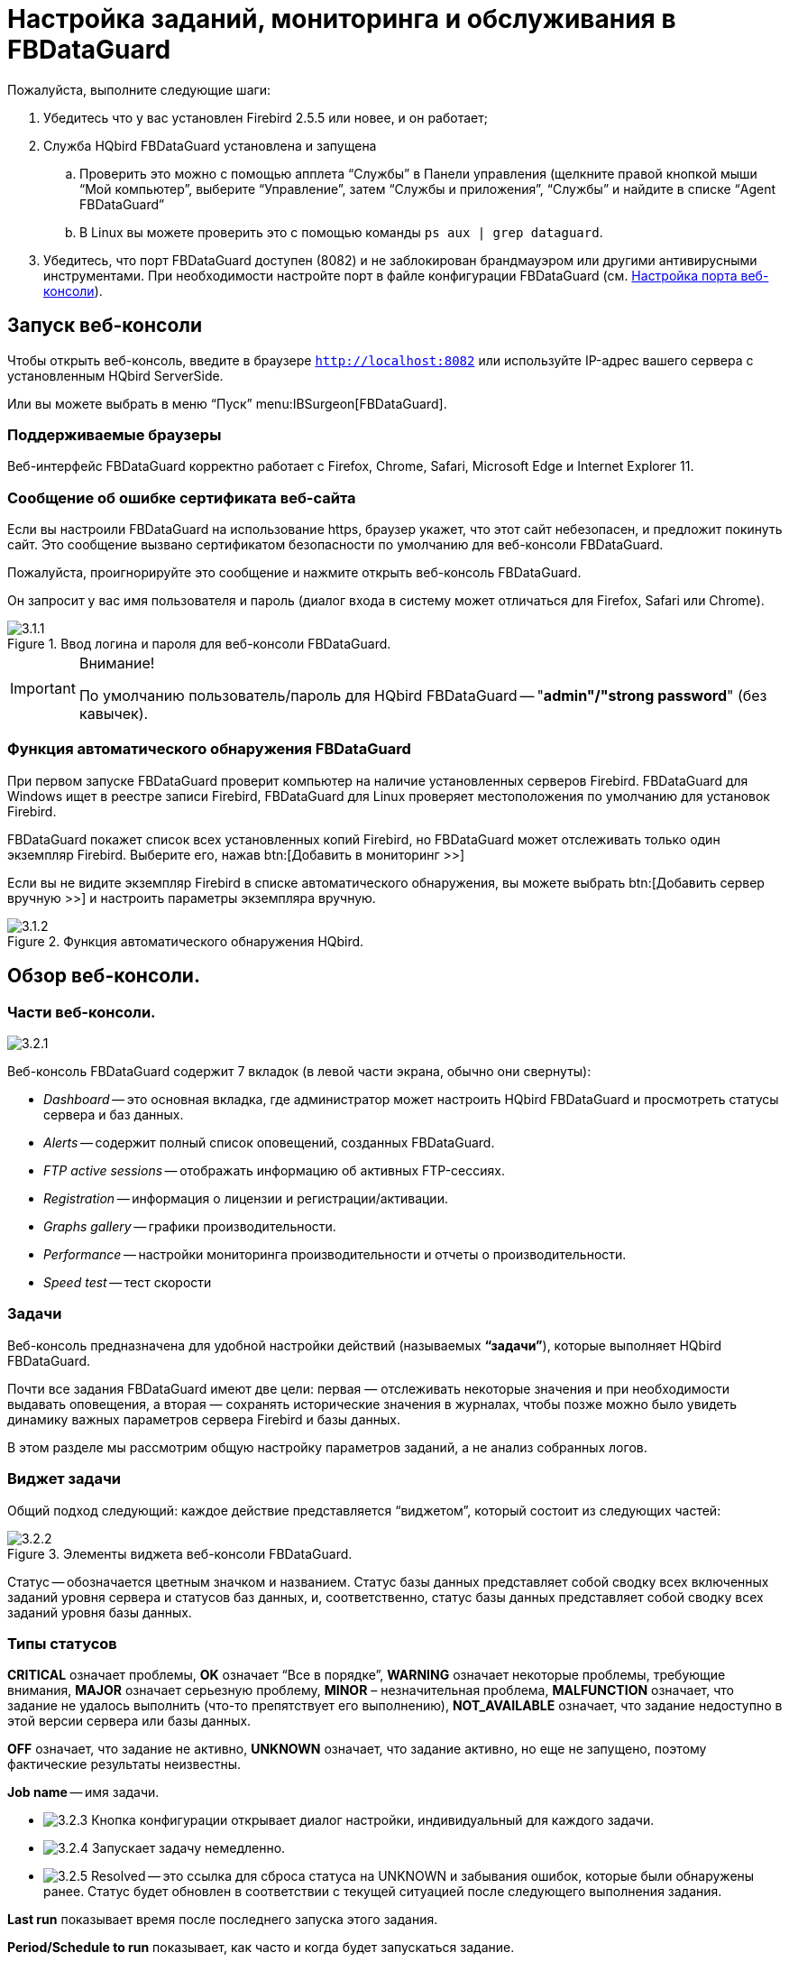 [[_hqbird_config]]
= Настройка заданий, мониторинга и обслуживания в FBDataGuard

Пожалуйста, выполните следующие шаги:

. Убедитесь что у вас установлен Firebird 2.5.5 или новее, и он работает;
. Служба HQbird FBDataGuard установлена и запущена
+
.. Проверить это можно с помощью апплета "`Службы`" в Панели управления (щелкните правой кнопкой мыши "`Мой компьютер`", выберите "`Управление`", затем "`Службы и приложения`", "`Службы`" и найдите в списке "`Agent FBDataGuard`"
.. В Linux вы можете проверить это с помощью команды `ps aux | grep dataguard`.
. Убедитесь, что порт FBDataGuard доступен (8082) и не заблокирован брандмауэром или другими антивирусными инструментами. При необходимости настройте порт в файле конфигурации FBDataGuard (см. <<_hqbird_config_fbdataguard_port>>).


== Запуск веб-консоли

Чтобы открыть веб-консоль, введите в браузере `http://localhost:8082` или используйте IP-адрес вашего сервера с установленным HQbird ServerSide.

Или вы можете выбрать в меню "`Пуск`" menu:IBSurgeon[FBDataGuard].

=== Поддерживаемые браузеры

Веб-интерфейс FBDataGuard корректно работает с Firefox, Chrome, Safari, Microsoft Edge и Internet Explorer 11.

=== Сообщение об ошибке сертификата веб-сайта

Если вы настроили FBDataGuard на использование https, браузер укажет, что этот сайт небезопасен, и предложит покинуть сайт. Это сообщение вызвано сертификатом безопасности по умолчанию для веб-консоли FBDataGuard.

Пожалуйста, проигнорируйте это сообщение и нажмите открыть веб-консоль FBDataGuard.

Он запросит у вас имя пользователя и пароль (диалог входа в систему может отличаться для Firefox, Safari или Chrome).

.Ввод логина и пароля для веб-консоли FBDataGuard.
image::3.1.1.png[]


.Внимание!
[IMPORTANT]
====
По умолчанию пользователь/пароль для HQbird FBDataGuard -- "**admin"/"strong password**" (без кавычек).
====

=== Функция автоматического обнаружения FBDataGuard

При первом запуске FBDataGuard проверит компьютер на наличие установленных серверов Firebird. FBDataGuard для Windows ищет в реестре записи Firebird, FBDataGuard для Linux проверяет местоположения по умолчанию для установок Firebird.

FBDataGuard покажет список всех установленных копий Firebird, но FBDataGuard может отслеживать только один экземпляр Firebird.
Выберите его, нажав btn:[Добавить в мониторинг >>]

Если вы не видите экземпляр Firebird в списке автоматического обнаружения, вы можете выбрать btn:[Добавить сервер вручную >>] и настроить параметры экземпляра вручную.

.Функция автоматического обнаружения HQbird.
image::3.1.2.png[]

<<<

== Обзор веб-консоли.

=== Части веб-консоли.

image::3.2.1.png[]

Веб-консоль FBDataGuard содержит 7 вкладок (в левой части экрана, обычно они свернуты):

* _Dashboard_ -- это основная вкладка, где администратор может настроить HQbird FBDataGuard и просмотреть статусы сервера и баз данных.
* _Alerts_ -- содержит полный список оповещений, созданных FBDataGuard.
* _FTP active sessions_ -- отображать информацию об активных FTP-сессиях.
* _Registration_ -- информация о лицензии и регистрации/активации.
* _Graphs gallery_ -- графики производительности.
* _Performance_ -- настройки мониторинга производительности и отчеты о производительности.
* _Speed test_ -- тест скорости

=== Задачи

Веб-консоль предназначена для удобной настройки действий (называемых **"`задачи`"**), которые выполняет HQbird FBDataGuard.

Почти все задания FBDataGuard имеют две цели: первая — отслеживать некоторые значения и при необходимости выдавать оповещения, а вторая — сохранять исторические значения в журналах, чтобы позже можно было увидеть динамику важных параметров сервера Firebird и базы данных.

В этом разделе мы рассмотрим общую настройку параметров заданий, а не анализ собранных логов.

=== Виджет задачи

Общий подход следующий: каждое действие представляется "`виджетом`", который состоит из следующих частей:

.Элементы виджета веб-консоли FBDataGuard.
image::3.2.2.png[]

Статус -- обозначается цветным значком и названием.
Статус базы данных представляет собой сводку всех включенных заданий уровня сервера и статусов баз данных, и, соответственно, статус базы данных представляет собой сводку всех заданий уровня базы данных.

=== Типы статусов

*CRITICAL* означает проблемы, *OK* означает "`Все в порядке`", *WARNING* означает некоторые проблемы, требующие внимания, *MAJOR* означает серьезную проблему, *MINOR* – незначительная проблема, *MALFUNCTION* означает, что задание не удалось выполнить (что-то препятствует его выполнению), *NOT_AVAILABLE* означает, что задание недоступно в этой версии сервера или базы данных.

*OFF* означает, что задание не активно, *UNKNOWN* означает, что задание активно, но еще не запущено, поэтому фактические результаты неизвестны.

*Job name* -- имя задачи.

* image:3.2.3.png[] Кнопка конфигурации открывает диалог настройки, индивидуальный для каждого задачи.
* image:3.2.4.png[] Запускает задачу немедленно.
* image:3.2.5.png[] Resolved -- это ссылка для сброса статуса на UNKNOWN и забывания ошибок, которые были обнаружены ранее. Статус будет обновлен в соответствии с текущей ситуацией после следующего выполнения задания.

*Last run* показывает время после последнего запуска этого задания.

*Period/Schedule to run* показывает, как часто и когда будет запускаться задание.

*More>>* -- это ссылка, которая открывает виджет и показывает более подробную информацию и предлагаемые действия администратору для разрешения ситуации.

Все задания в FBDataGuard имеют настройки по умолчанию, которые очень близки к рекомендуемым значениям для 80% установок Firebird, поэтому после первоначальной настройки сервер и база данных будут защищены на довольно хорошем уровне по сравнению с установкой по умолчанию, однако мы рекомендуем дополнительную настройку для каждой задачи. В следующих разделах мы рассмотрим каждое задание и его настройку.

<<<

== Конфигурация сервера Firebird в FBDataGuard

=== Регистрация сервера Firebird

Чтобы зарегистрировать автоматически обнаруживаемый сервер, вам нужно нажать btn:[Добавить в мониторинг >>], a затем настроить параметры автоматического обнаружения.

[NOTE]
====
Примечание. Чтобы использовать доверенную аутентификацию Windows (по умолчанию она отключена), вам необходимо быть уверенным, что библиотеки `jaybird30.dll` и `fbclient.dll` (из соответствующей версии Firebird) находятся в доступных для поиска путях Windows.
====

При установке под Windows, если выбрана опция автоматической регистрации master/replica, то сервер будет добавлен автоматически. В этом случае этот шаг можно пропустить. Если выбран вариант автоматической регистрации реплики, то база данных будет добавлена дополнительно.

Давайте рассмотрим, что вы можете увидеть в диалоге Server (как правило, вам не нужно ничего менять):

[horizontal]
Установлен в папке:: Папка установки Firebird
Папка Bin для Firebird:: Папка исполняемых файлов Firebird (для Firebird 3 и выше в Windows она совпадает с папкой установки)
Log:: расположение `firebird.log`
Configuration file:: расположение `firebird.conf`
Aliases:: расположение `aliases.conf` или для Firebird 3 и старше `databases.conf` ( *пожалуйста, измените его вручную, если необходимо* )
Хост:: имя или IP-адрес сервера, обычно `localhost`
Порт:: порт для Firebird, согласно настройке `firebird.conf`
Использовать trusted auth:: use trusted authentication, by default it is off
Логин:: имя пользователя (администратора), обычно это SYSDBA
Пароль:: пароль пользователя (пароль SYSDBA)
User for Services API:: имя пользователя для служб Firebird. Обычно совпадает с *Логин*.
Password for Services API user:: пароль пользователя для служб Firebird.
Server authentication plugin list:: список плагинов аутентификации.
Папка результатов:: Папка, в которой будут храниться резервные копии, статистика и собранные журналы.

.Регистрация сервера в HQbird FBDataGuard.
image::3.1.3.png[]

По умолчанию "`Папка результатов`" для сервера Firebird -- `${agent.default-directory}/${server.id}`, она соответствует `C:\HQbirdData` в случае установки по умолчанию.

Это может быть не очень удобно, поэтому мы рекомендуем указать выходной каталог FBDataGuard по более простому пути, обычно расположенному на диске, где предполагается хранить резервные копии, например `F:\myserverdata`.

После нажатия кнопки "`Сохранить`" FBDataGuard заполнит файлы конфигурации по умолчанию и немедленно начнет анализ `firebird.log`. Это может занять некоторое время (например, 1 минута для `firebird.log` размером 100 МБ). После этого вы увидите начальную веб-консоль с зарегистрированным сервером Firebird:

.HQbird FBDataGuard с зарегистрированным сервером Firebird.
image::3.1.4.png[]

FBDataGuard показывает оповещения и статусы контролируемых объектов: если все в порядке, он показывает зеленые знаки, в противном случае будут желтые или красные уведомления.

Ниже мы подробно рассмотрим каждый контролируемый объект и его настройки.

[NOTE]
====
Примечание: вы не можете удалить зарегистрированный сервер Firebird в веб-консоли FBDataGuard.
Единственный способ отменить регистрацию сервера -- удалить его файлы конфигурации.
В общем, нет смысла удалять зарегистрированный сервер, пока вы не захотите полностью удалить FBDataGuard.
====

=== Сервер: Active server

Сервер: Виджет Active server отображает сводный статус всех заданий уровня сервера и статусы отслеживаемых баз данных.

image::3.2.6.png[]

**Сервер: Active server** также указывает, работает ли Firebird в данный момент или нет, и показывает подробную версию Firebird и HQbird.

Если вы нажмете ссылку *Настройка*, то увидите тот же диалог, который мы использовали для регистрации экземпляра Firebird в FBDataGuard, и теперь его можно использовать для изменения свойств экземпляра Firebird:

image::3.2.7.png[]

В общем, нет необходимости редактировать данные сервера Firebird после регистрации, пока вы не переустановите Firebird -- но в этом случае мы рекомендуем также переустановить HQBird.

[[_hqbird_config_repllog]]
=== Сервер: Лог репликации

image::3.2.11.png[]

FBDataGuard проверяет `replication.log` на наличие ошибок.
В случае ошибки он отправляет соответствующее предупреждение (по электронной почте) администратору.

Чтобы включить это задание, установите флажок "`Включить`".

image::3.2.12.png[]

* "`Период проверки, минуты`" -- как часто проверять файл `replication.log` на наличие изменений.
* "`Размер для переименования, байты`" -- если `replication.log` превысит значение, он будет переименован в соответствии с шаблоном даты и времени.
* "`Шаблон имени для переименования`" -- как переименовать `replication.log`
* "`Keep N rolled old log files`" -- сколько ошибок будет храниться в списке последних ошибок.

[[_hqbird_config_serverlog]]
=== Сервер: Лог Firebird

image::3.2.13.png[]

Задание "`Лог Firebird`" периодически проверяет `firebird.log`, и если обнаруживает, что файл был изменен, начинается анализ журнала. Встроенный аналитический механизм проверяет каждую запись в файле `firebird.log` и классифицирует их по нескольким категориям с разными уровнями серьезности. В зависимости от серьезности сообщений назначается статус задания и генерируются соответствующие оповещения.

После того, как администратор просмотрит ошибки и предупреждения (и выполнит необходимые действия для устранения причины ошибки), ему необходимо нажать на ссылку *"`Исправлено`"*, и FBDataGuard забудет старые сообщения об ошибках в `firebird.log`.

В диалоге настройки "`Лог Firebird`" вы можете включить/отключить это задание и установить период проверки (в минутах).

image::3.2.14.png[]

Также это задание отслеживает размер `firebird.log`, и если его размер превышает "Размер для переименования", FBDataGuard разделит `firebird.log` и переименует его в соответствии с шаблоном даты и времени.

=== Сервер: Временные файлы

image::3.2.15.png[]

Задание "`Server: Temp files`" полезно для обнаружения и решения проблем с производительностью базы данных Firebird.

При выполнении SQL-запросов Firebird сохраняет промежуточные результаты сортировки и объединения потоков данных во временных файлах, которые размещаются в папках `TEMP`. FBDataGuard показывает в виджете "`Сервер: Временные файлы`" информацию о количестве и размере временных файлов.

FBDataGuard распознает расположение папок `TEMP` и отслеживает количество и размер временных файлов. Нехватка места может привести к проблемам с производительностью или более серьезным ошибкам, слишком большое количество (или слишком большие) временных файлов может указывать на проблемы с качеством SQL-запросов.

image::3.2.16.png[]

Используя диалог конфигурации, вы можете включить/отключить это задание, установить период проверки и пороговые значения для максимального размера временных файлов (размера всех файлов) и количества.

Если вы видите, что размер временных файлов слишком велик и на сервере достаточно оперативной памяти, увеличьте параметр `TempCacheLimit` в `firebird.conf`, чтобы все временные таблицы поместились в оперативную память.

Кроме того, HQbird проверяет другие временные файлы, используемые Firebird -- если вы видите экстремальные значения (несколько ГБайт) для трассировки или мониторинга, хорошей идеей будет проверить папку `FIREBIRD_TMP` на наличие устаревших файлов (со старыми метками времени модификации). Обратите внимание: снимок экрана ниже не является настоящим предупреждением (т. е. значение ОК), он был создан для демонстрации вывода в случае больших временных файлов.

image::3.2.17.png[]

=== Сервер: Размер каталога Firebird

Задание "`Размер каталога Firebird`"  отслеживает размер, занимаемый установкой Firebird. Оно включен по умолчанию.

image::3.2.18.png[]

Это задание предотвращает несколько угроз: проблемы неправильного администрирования при создании томов базы данных или внешних таблиц в папке `%Firebird%\Bin`, очень большой файл `firebird.log`, который может исчерпать все места на диске с установленным Firebird, и некоторые другие проблемы.

Также это задание отслеживает и анализирует информацию, собранную всеми заданиями, связанными со свободным пространством (включая задания на уровне базы данных). На рисунке ниже вы можете увидеть краткое представление анализа пространства для всех дисков, на которых хранятся базы данных Firebird и резервные копии.

С помощью диалога конфигурации вы можете включить/отключить это задание, установить период проверки и пороговые значения размера папки сервера.

image::3.2.19.png[]

По умолчанию мы используем 1 Гб -- это стандартная настройка для установки Firebird.

Если размер вашего Firebird больше, рассмотрите возможность очистки старых журналов и других нежелательных артефактов или увеличьте параметр *Максимум занято* (в байтах), чтобы предотвратить ложные оповещения.

**Примечание для пользователей Linux**: если вы видите красное предупреждение с противоречивой информации о свободном пространстве, добавьте каталоги с базой данных и резервными копиями в виджете "`Место на диске`":

image::3.2.20.png[]

Вы можете получить представление о том, где находится ваша база данных и резервная копия, с помощью команды `df -h`.

=== Сервер: Размер каталога данных HQbird

image::3.2.8.png[]

Мониторинг "`Размер каталога данных HQbird`"  предназначен для наблюдения за пространством, занимаемым отчетами, журналами, статистикой, хранилищем метаданных и другими данными, собранными и сгенерированными HQbird -- по умолчанию это папка `C:\HQbirdData\output`.

Для баз данных, находящихся без присмотра в течение длительного времени (1-2 года), возможно, что журналы FBDataGuard займут слишком много места, а нехватка места может привести к сбою базы данных. Чтобы наверняка это предотвратить, задание "`Размер каталога данных HQbird`" отслеживает занятое место.

По умолчанию задание "`Размер каталога данных HQbird`" включено.

Кроме того, если кто-то проигнорировал рекомендации по размещению папок резервных копий в определенных местах, вполне возможно, что резервная копия базы данных будет создана внутри папки Агента. В этом случае вы сразу увидите CRITICAL статус -- FBDataGuard распознает это и предупредит вас о неправильной конфигурации.

Это задание полезно для связок FBDataGuard и сторонних приложений.

В диалоге конфигурации вы можете включить/отключить это задание, установить период проверки (по умолчанию 10 минут) и установить пороговые значения для оповещений.

Пороговые значения могут быть установлены в % от максимального размера, занимаемого журналом, или с указанием явного размера в байтах.

FBDataGuard проверяет оба значения и выдает предупреждение для первого порога. Если вы хотите установить только %, вам нужно установить -1 в качестве значения «Максимум занято, байт».

image::3.2.10.png[]


== Конфигурация базы данных в FBDataGuard

=== Регистрация базы данных Firebird

Список баз данных, отслеживаемых FBDataGuard, находится в разделе "`Базы данных`".

image::3.1.5-0.png[]

Чтобы зарегистрировать базу данных в FBDataGuard, необходимо нажать на символ "`Плюс`" в правом углу "`Базы данных`" (появится подсказка "`Добавить БД`") и заполнить следующую форму:

.Добавление базы данных в мониторинг.
image::3.1.5.png[]

* "`*Название БД*`"  предназначен для вашего удобства и используется для ссылки на эту базу данных в оповещениях и сообщениях электронной почты.
* "`*Алиас БД*`" -- это псевдоним базы данных из `aliases.conf` или `databases.conf`. Если вы укажете и "`Алиас БД`", и "`Путь к БД`", то будет использоваться "`Алиас БД`".
* "`*Путь к базе данных*`" -- это локальный путь к базе данных (помните, что FBDataGuard должен работать на одном компьютере с Firebird). Если вы помещаете базу данных на внешний диск, может возникнуть ошибка "`File... has unknown partition`". Чтобы это исправить, вам нужно нажать "`Настроить`" в виджете "`Сервер`" и нажать "`Сохранить`", чтобы FBDataGuard перечитал разделы.
* "`*Папка логов и бэкапов*`" -- это папка, в которой FBDataGuard будет хранить резервные копии, журналы и статистику для этой базы данных. Если вы не выбрали папку HQbirdData во время установки и не указали выходную папку для сервера, рекомендуется указать "`Папка логов и бэкапов`" в каком-то явном месте, например `F:\mydatabasedata`.
* "`*Enable advanced monitoring*`" -- см. <<_hqbird_advanced_monitor_viewer>>


[NOTE]
====
Вы можете указать точные абсолютные местоположения для резервных копий и статистики позже в соответствующих диалоговых окнах.
====

Список доступных для регистрации баз данных или их псевдонимов вы можете просмотреть, нажав на ссылку **Показать список базы данных**.

.Available database aliases.
image::3.1.5-1.png[]

После регистрации FBDataGuard заполнит конфигурацию базы данных значениями по умолчанию, а затем отобразит веб-консоль с зарегистрированной базой данных:

.HQbird FBDataGuard веб консоль после регистрации базы данных.
image::3.1.6.png[]

Вы можете изменить настройки базы данных позже; теперь приступим к настройке оповещений.

=== База данных: Общие настройки

FBDataGuard может контролировать несколько баз данных на одном сервере (до 80 баз данных). Для каждой базы данных создается отдельный виджет. Вверху виджета отображается состояние базы данных, никнейм базы данных (задается при добавлении базы данных и может быть изменен). Также виджет базы данных показывает полный путь к базе данных, ее размер, состояние резервных копий и количество подключенных в данный момент пользователей.

image::3.2.21.png[]

Используя диалог конфигурации, вы можете установить имя базы данных, путь к базе данных и папку вывода для базы данных (для хранения журналов и результатов заданий).

image::3.2.22.png[]

FBDataGuard проверяет корректность пути к базе данных и не позволяет указать неправильный путь.

Также для HQbird в виджете базы данных можно увидеть статус репликации и настроить репликацию, нажав на иконку. Подробности читайте в разделе конфигурации репликации.

Виджет базы данных в HQbird также показывает статус шифрования базы данных.

=== База данных: Транзакции

Задание "`База данных: Транзакции`" предназначено для регистрации активности транзакций. Оно отслеживает два важных интервала: разницу между Oldest Active Transaction и Next transaction, а также разрыв между Oldest Snapshot и Oldest Interesting.

Если эти интервалы выходят за рамки указанного порога, то это означает проблемы с управлением транзакциями.

image::3.2.23.png[]

Эти журналы можно проанализировать, чтобы получить полезную информацию о производительности базы данных и качестве приложений (дополнительную информацию см. здесь http://ib-aid.com/en/articles/ibanalyst-what-you-can-see-at-summary-view/[]).

Это задание также отслеживает ограничение реализации в Firebird: максимальное количество транзакций в версиях Firebird до 3.0 должно быть меньше 2^31^-1. При приближении к этому значению необходимо выполнить резервное копирование и восстановление базы данных. Оно выдаст предупреждение, если номер транзакции будет близок к ограничениям. 

Также динамика транзакций отображается на вкладке "`Graphs gallery`":

image::3.2.24.png[]

=== База данных: Lockprint

Задание "`Lockprint`" отслеживает информацию из таблицы блокировок Firebird. Это очень важно для архитектур Classic/SuperClassic и полезно для SuperServer.

Таблица блокировок -- это внутренний механизм Firebird для организации доступа к объектам внутри движка Firebird. HQbird отслеживает важные параметры таблицы блокировок:

image::3.2.25.png[]


* **Период проверки, минуты** -- как часто HQbird анализирует таблицу блокировок. 3 минуты -- оптимальный интервал.
* *Лимит изменения Deadlock Scans* -- сканирование взаимоблокировок -- это процесс, запускаемый движком Firebird в случае длительной задержки ответа от одного из потоков. Если количество взаимоблокировок велико, это означает, что Firebird сильно загружен. Значение накапливается с момента запуска движка Firebird. Значение по умолчанию довольно велико -- 12345, поэтому его превышение означает низкую производительность базы данных.
* *Лимит Deadlocks* -- если движок Firebird обнаруживает истинную взаимоблокировку во время сканирования взаимоблокировок, он увеличивает это значение. Обратите внимание: настоящие взаимоблокировки случаются очень редко. Не путайте их с конфликтами транзакций  ("`deadlock. Lock conflict on nowait transaction`" и другое).
* *Лимит Mutex Wait*. Mutex Wait -- это параметр таблицы блокировок, который неявно указывает на конфликты ресурсов. Чем выше время ожидания мьютекса, тем выше конкуренция внутри движка за ресурсы. По умолчанию порог ожидания мьютекса установлен на 18%, но это значение не является универсальным для всех баз данных. Хороший подход -- следить за значениями мьютексов в течение 1–2 недель, а затем устанавливать самое высокое значение, наблюдаемое за этот период. График ожидания мьютекса доступен в галерее Mutex Wait.
+
image::3.2.26.png[]
* **Проверять значение Hash Slots**. В заголовке таблицы блокировок есть параметр "`Hash lengths (min/avg/max): 0/0/4`", он отображает длины цепочек коллизий в хеш-таблице блокировок. Важно сохранять эти значения как можно меньшими, поэтому HQbird отслеживает их и подсказывает, как улучшить ситуацию, если длина цепочки коллизий в хеш таблице больше, чем указано в этом задании.
* *Лимит активных соединений* "`Owners`" -- количество подключений, установленных к указанной базе данных. Фактически, это самый быстрый способ получить фактическое количество подключений к базе данных с минимальной нагрузкой на базу данных -- другие способы, такие как запрос к `MON$ATTACHMENTS` или `isc_tpb_database`, имеют различные недостатки. Ограничение здесь должно быть установлено в соответствии с фактическим пиковым количеством подключений. Например, если вы уверены, что пиковое количество подключений к вашей базе данных составляет 500, установите в качестве лимита 550, и если в какой-то момент нагрузка увеличится, вы не пропустите этот момент.
+
image::3.2.27.png[]
* **Лимит закрытых соединений**. "`Free owners`" -- это соотношение между пиковым количеством соединений и текущим количеством соединений. Если вы видите `Free owners = 0`,  то это означает, что количество подключений постоянно растет с момента запуска Firebird. Если вы видите большое количество Free owners, то это может означать, что многие соединения недавно были отключены.
* **Размер таблицы блокировок**. Размер таблицы блокировок является неявным индикатором нагрузки на систему. Обычно размер таблицы блокировок должен быть стабильным. Кроме того, рекомендуется установить первоначальный размер таблицы блокировок равным значению, которое она имеет после некоторого периода активной работы -- хотя таблица блокировок увеличивается по требованию, процесс перераспределения является тяжелой операцией и может привести к микрозависаниям в ответах базы данных. График таблицы блокировки полезен для определения правильного начального значения.
+
image::3.2.28.png[]
* **Очередь к таблице блокировок**. Очередь таблиц блокировки не имеет явного порога в задании Lockprint, но ее значения собираются и отображаются в "`Graphs gallery`". Очередь таблицы блокировок является индикатором общей загрузки.

image::3.2.29.png[]


=== База данных: Пересчет статистики индексов

"`База данных: Пересчет статистики индексов`" -- важная задача, которая помогает поддерживать производительность индексов на оптимальном уровне, а также выполняет дополнительную проверку работоспособности базы данных.

"`Пересчет статистики индексов`"  позволяет запустить пересчет значений селективности индексов. Во время этой процедуры Firebird быстро просматривает листовые страницы индексов и обновляет статистику избирательности. Посещая эти страницы, Firebird также проверяет их целостность, и если индекс поврежден, то будет выдано предупреждение.

Кроме того, это задание проверяет, активны ли все индексы в базе данных. Неактивные или неактивированные индексы обычно указывают на повреждения и приводят к снижению производительности.

По умолчанию это задание отключено, но мы рекомендуем включить его после тщательного выбора показателей для пересчета.

В этом задании есть три режима: AUTO, ALL, SELECTED.

ALL -- режим, в котором будут проверены все индексы.

AUTO -- режим по умолчанию. Он очень похож на ALL, но также проверяет размер базы данных и не трогает индексы, если база данных больше 3,6 ГБ.

image::3.2.30.png[]

SELECTED -- рекомендуемый режим. Это позволяет выбрать индексы, которые следует пересчитывать, или те, которых следует избегать.

Для включения индексов в список пересчитываемых необходимо указать названия индексов (через запятую), а для исключения – выполнить то же самое в соответствующем поле.

Как вы можете видеть на снимке экрана диалогового окна конфигурации, здесь есть поля для включения/отключения задания, установки режима обновления, а также включения или исключения индексов. "`Размер БД для переключения, байты`" -- устанавливает предел, при котором работает режим AUTO. Переключатель "`Проверять активность индексов`" должен быть включен всегда, пока вы не проведете специальные манипуляции с неактивными индексами.


[[_hqbird_config_verified_backup]]
=== База данных: Бэкап

"`База данных: Бэкап`" -- одно из ключевых заданий, гарантирующих сохранность данных, хранящихся в защищенной базе данных. При разработке HQbird мы учитывали определенный сценарий восстановления, и этот сценарий подразумевает, что ключевой целью защиты базы данных является минимизация потенциальных потерь данных. Если у нас есть работоспособная резервная копия, восстановление может быть сконцентрировано на сохранении самых последних данных (только что введенных в базу данных), и это значительно сокращает время общего простоя.

Как вы увидите ниже, "`База данных: Бэкап`" -- это не просто оболочка для стандартных функций `gbak` и планировщика, это умное задание, в котором есть множество встроенных правил для предотвращения проблем с резервным копированием и предоставления подходящего интерфейса для управление резервными копиями.

[IMPORTANT]
====
Задание "`База данных: Бэкап`" отключено **по умолчанию**, но мы настоятельно рекомендуем изменить его настройки сразу после установки HQbird.
====

image::3.2.31.png[]

Первоначально задание "`База данных: Бэкап`" отображается как ОК, хотя попытка резервного копирования не выполнялась. В этом случае ОК означает, что резервное копирование как минимум запланировано.

Также это задание распознает файлы по шаблону имен (см. ниже информацию о конфигурации) и показывает общее количество резервных копий.

После завершения резервного копирования информация в виджете изменится: будет показано время создания последней успешной резервной копии, а также время, затраченное на фактическое выполнение резервного копирования (всего 1 минута 12 секунд на скриншоте с примером).

image::3.2.32.png[]

Кроме того, подробное оповещение будет отправлено на вашу электронную почту и/или в HQbird Control Center:

image::3.2.33.png[]

"`База данных: Бэкап`"  проверяет свободное место на диске с местом назначения резервной копии, и если обнаруживает, что на диске недостаточно свободного места, будет отправлено CRITICAL предупреждение, а текущая резервная копия будет отменена (при необходимости).

[NOTE]
====
Будьте осторожны: по умолчанию время резервного копирования установлено **23-00 Понедельник-Воскресенье*.

По умолчанию резервные копии базы данных будут храниться в выходной папке, указанной вами на этапе установки! По умолчанию это `C:\HQbirdData\output\...`

Очень важно внимательно просмотреть настройки резервного копирования базы данных и настроить их в соответствии с локальной конфигурацией!
====

Рассмотрим диалог настройки резервного копирования подробнее:

* *"`Включить`"* -- включает или отключает задание резервного копирования.
* В поле *"`Расписание`"* вы можете установить время, когда должно запускаться резервное копирование. Планировщик использует выражение CRON (см. <<_hqbird_config_cron_expr,Выражения CRON>>).
* *"`Создавать бакапы в`"* указывает папку для хранения резервных копий. Эта папка должна находиться на том же компьютере, где находится база данных. По умолчанию она расположен в каталоге базы данных по умолчанию. Обычно рекомендуется указать явный путь к папкам с резервными копиями.
* *"`Количество бэкапов`"* указывает, сколько предыдущих резервных копий должно храниться. FBDataGuard хранит резервные копии в револьверном порядке: когда будет достигнуто максимальное количество (т. е. будет создано 5 резервных копий), FBDataGuard удалит самую старую резервную копию и создаст новую резервную копию. В сочетании с выражениями CRON это дает мощную возможность создавать необходимую историю резервных копий.
* *"`Шаблон имени бэкапа`"* определяет, как будут именоваться файлы резервных копий. Кроме того этот шаблон имени позволяет FBDataGuard распознавать старые резервные копии с тем же шаблоном имени.
* *"`Расширение бэкапа`"* -- по умолчанию `.fbk`.
* *"`Сжимать бэкапы`"* указывает, должен ли FBDataGuard архивировать резервные копии после обычного резервного копирования Firebird. По умолчанию эта опция включена, но вы должны знать, что FBDataGuard будет архивировать файлы резервных копий размером менее *100 ГБ*. После достижения этого размера сжатие резервной копии будет автоматически отключено. Мы рекомендуем включать эту функцию только для небольших баз данных.
* *"`Проверить восстановление`"* -- важная опция. Если она включена, то FBDataGuard выполнит тестовое восстановление новой резервной копии, чтобы проверить её. Это гарантирует качество созданной резервной копии и уведомляет администратора в случае возникновения проблем с тестовым восстановлением.
* *"`Удалять тестовый рестор`"* указывает, должен ли FBDataGuard удалить восстановленную базу данных. По умолчанию она ВЫКЛЮЧЕНА, поэтому вы можете ВКЛЮЧИТЬ её, но вам нужно внимательно подумать: действительно ли вам нужно сохранять копию тестовой восстановленной базы данных. При каждом тестовом восстановлении эта копия будет перезаписана.
* *"`Использовать N CPU ядер для бэкапа`"* -- эта функция позволяет выполнять резервное копирование базы данных и восстановление тестовой базы данных с использованием нескольких ядер ЦП, поэтому резервное копирование может выполняться в 3-5 раз быстрее. Мы рекомендуем выделить половину ядер вашего процессора.
* *"`Отчет об успешных бэкапах`"* -- по умолчанию отключено, но настоятельно рекомендуется включить её и начать получать уведомления о успешном резервном копировании. Эта функция будет использовать настройки электронной почты из системы оповещений.

image::3.2.34.png[]

Если вы нажмете кнопку btn:[Раскрыть>>], то появятся расширенные параметры резервного копирования:

image::3.2.35.png[]

* *"`Backup (gbak) timeout, minutes`"* -- максимальное время для выполнения только операции резервного копирования (`gbak -b`), в противном случае будет сгенерировано предупреждение.
* *"`Restore (gbak) timeout, minutes`"* -- максимальное время для завершения тестовой операции восстановления.
* *"`Хранить бэкапы в`"* -- если вам нужно сделать резервные копии в одну папку, а затем переместить созданную резервную копию в другую папку (например, для долговременного хранения), вы можете изменить значение этого параметра с `${backup-directory}` на папку где вы их будете хранить. Файлы резервных копий в обоих местах отслеживаются HQbird FBDataGuard и включаются в счетчик резервных копий, отображаемый в виджете.
* Переключатель *"`Копировать бэкапы`"* и путь. . Если у вас есть сетевое расположение или подключенный USB-накопитель для хранения базы данных, на котором вы хотите хранить копию резервной копии (помимо обычных резервных копий), FBDataGuard может скопировать туда последнюю резервную копию: просто включите переключатель: просто включите переключатель "`Копировать бэкапы`" и задайте путь. Скопированные файлы не отслеживаются и не включаются в число резервных файлов, отображаемых в виджете.
* Переключатель *"`Выполнить скрипт`"* и путь к скрипту. После завершения общей процедуры резервного копирования можно указать собственный сценарий или исполняемый файл. Скрипт получает в качестве параметра путь к новой резервной копии базы данных.
* *"`Optional path to gbak executable`"* -- можно указать другой не стандартный `gbak`.
* *"`Backups option for gbak`"* -- если вам нужно добавить какие-то конкретные опции резервного копирования, добавьте их сюда.
* *"`Restore options for gbak`"* -- если вам нужно добавить какие-то конкретные опции тестового восстановления, добавьте их сюда.


[TIP]
====
Если вы отслеживаете более одной базы данных, настоятельно рекомендуется разделить время выполнения восстановления.
====

==== Важное замечание: резервное копирование на сетевое хранилище

Обратите внимание, что для создания и копирования резервной копии в сетевые хранилища службы Firebird и FBDataGuard должны быть запущены под учетной записью с достаточными правами. По умолчанию Firebird и FBDataGuard запускаются под учетной записью LocalSystem, у которой нет прав доступа к сетевому расположению.

image::3.2.36.png[]

Итак, чтобы хранить резервные копии Firebird в сетевом расположении в Windows, запустите апплет "`Службы`"  (`services.msc`) и на вкладке "`Вход в систему`"  измените "`С учётной записью`" на соответствующую учетную запись (подойдет Администратор домена).

В Linux -- добавьте необходимые права для пользователя `firebird`.

[[_hqbird_config_incremental_backup]]
=== База данных: Инкрементальный бэкап

Инкрементальный бэкап -- это задание по планированию и управлению инкрементным резервным копированием в Firebird.

Обратите внимание, что мы рекомендуем использовать инкрементное резервное копирование только в сочетании с проверяемым резервным копированием, поскольку при инкрементальном резервном копировании происходит копирование страниц базы данных, измененных с момента последнего резервного копирования (в случае многоуровневого инкрементного резервного копирования).

HQbird FBDataGuard реализует 2 типа многоуровневого инкрементного резервного копирования: Простое и Расширенное инкрементное копирование, а также полное инкрементное копирование (см. <<_hqbird_config_db_dump_backup>>).

Многоуровневое резервное копирование в Firebird должно выполнять следующие шаги:

. Создаётся начальная резервная копия (уровень 0), которая по сути является копией базы данных на момент запуска резервного копирования, и помечает её с помощью GUID резервной копии.
. Поскольку Firebird при каждом изменении помечает каждую страницу данных определенным идентификатором, то можно найти страницы данных, изменившиеся с момента предыдущего резервного копирования, и скопировать только их, чтобы сформировать резервную копию уровня 1.
. Возможно создание нескольких уровней резервных копий -- например, начальная резервная копия (полная копия, уровень 0) создается каждую неделю, каждый день мы создаем копию уровня 1 (отличия от уровня 0), и каждый час мы создаем резервные копии уровня 2 (отличия от ежедневного уровня 1).

Инкрементальное резервное копирование с простым расписанием позволяет планировать 3 уровня резервного копирования: еженедельно, ежедневно и ежечасно.

Вы можете увидеть сводную информацию для такой конфигурации инкрементного резервного копирования на следующем снимке экрана ее виджета:

image::3.2.37.png[]

Чтобы настроить простое инкрементное резервное копирование, нажмите "`шестеренку`" настроек виджета и выберите "`Простая схема бэкапа`" (выбрано по умолчанию). Появится следующий диалог:

image::3.2.38.png[]

В этом диалоговом окне есть 4 основные области, давайте рассмотрим их одну за другой.

Верхняя область отведена под общие настройки инкрементального резервного копирования – они одинаковы для простого и продвинутой схемой бэкапа:

image::3.2.39.png[]

*Макс. длительность (сек)* -- ограничение максимальной продолжительности процесса резервного копирования, по умолчанию составляет 1 день (86400 секунд).

*Минимальное свободное место (байты)* -- минимальный размер свободного места на диске для предотвращения запуска резервного копирования, по умолчанию ~9Мб

**Папка бэкапа** -- где будет храниться инкрементальная резервная копия выбранной базы данных. Необходимо хранить инкрементные резервные копии каждой базы данных отдельно от резервных копий других баз данных: т. е. в отдельной папке для каждой базы данных.

Необходимо указать папку резервных копий с достаточным количеством свободного места на диске для хранения резервных копий всех уровней!

**Имя журнала** -- имя файла, который содержит информацию о файлах инкрементных резервных копий только для внутреннего использования.

*Путь к nbackup.exe* -- можно указать другой инструмент nbackup, кроме стандартного `nbackup` (не рекомендуется).

*Шаблон имени бэкапа* -- шаблон для файлов инкрементного резервного копирования (менять его не нужно).

*Опции* -- дополнительные параметры для инструмента командной строки nbackup (менять их не нужно).

*Не проверять существование бэкапов* -- этот параметр следует выбрать, если вы планируете удалить или создать дополнительные инкрементальные резервные копии в другом месте.

*Не проверять цепочку GUID* -- эту опцию следует выбрать, если вы хотите пропустить проверку существования предыдущих уровней инкрементных резервных копий.

*Сразу же создавать пропущенные уровни инкрементального бэкапа* -- по умолчанию эта опция включена. Это означает, что если вы запланировали начальный момент запуска резервного копирования уровня 1 раньше, чем начальный момент запуска резервного копирования уровня 0, DataGuard автоматически это исправит и создаст резервную копию уровня 0 непосредственно перед уровнем 1. Следующие резервные копии уровня 0 будут выполнены по обычному графику.

*Высылать уведомления для уровней 0,1,2* -- включите эту опцию, чтобы получать уведомления об инкрементальных резервных копиях (__настоятельно рекомендуется__!)

После настройки основного набора параметров необходимо настроить само расписание. Как вы можете видеть на скриншоте ниже, вам необходимо указать день недели и время для резервного копирования уровня 0 (еженедельного), дни недели и время для запуска резервного копирования уровня 1 (ежедневного), а также часы и минуты для резервной копии уровня 3 (ежечасного).

Для каждого уровня резервного копирования вы можете указать, сколько файлов хранить в истории.

image::3.2.40.png[]

По умолчанию настроено сохранение 5 резервных копий еженедельно, 7 ежедневных и 24-часовых резервных копий.

Однако иногда требуется более гибкое расписание, для этого в виджете "`Инкрементальный бэкап`" имеется "`Продвинутая схема бэкапа`":

image::3.2.41.png[]

Как видите, верхняя часть экрана конфигурации такая же, как и в простом расписании, а разница заключается в способе планирования уровней резервного копирования.

Продвинутая схема бэкапа позволяет настроить до 5 уровней резервного копирования и гибко планировать их <<_hqbird_config_cron_expr>>.

Например, вы можете настроить её на создание полной резервной копии (уровень 0) каждые 3 месяца, копии уровня 1 каждый месяц, уровня 2 -- каждую неделю, уровня 3 -- каждый день и уровня 4 -- каждый час.

[TIP]
====
Если вы отслеживаете более одной базы данных, настоятельно рекомендуется разделить время выполнения резервных копий.
====

[[_hqbird_config_db_dump_backup]]
=== База данных: Полный Инкрементальный Бэкап

Это задание также использует функцию nbackup в Firebird, но, в отличие от многоуровневого резервного копирования, оно всегда выполняет полную копию (уровень 0) базы данных. Такая работа полезна для быстрого создания копии рабочей базы данных.

Конфигурация "`База данных: Полный Инкрементальный Бэкап`" тривиальна:

image::3.2.42.png[]

Вам просто нужно настроить, когда и куда DataGuard должен копировать полную копию (инкрементная резервная копия уровня 0) и сколько копий он должен хранить.

=== База данных: Рестор БД

Одной из частых задач администраторов баз данных является восстановление базы данных из резервной копии. Причин для восстановления может быть много, наиболее распространенными являются регулярная проверка сохраненных резервных копий и необходимость иметь свежую восстановленную копию для быстрого отката. HQbird FBDataGuard может автоматизировать восстановление резервных копий (которые были созданы с помощью gbak или "`База данных: Бэкап`") с помощью задания *База данных: Рестор БД*. Рассмотрим варианты и параметры данного задания.

image::3.2.43.png[]

По умолчанию восстановление отключено. Поскольку восстановление может оказаться длительным и ресурсоемким, тщательно планируйте время восстановления.

Базу данных можно восстановить из резервных копий разных типов. Чтобы указать, какие типы резервных копий будут использоваться при восстановлении, используйте переключатель *Рестор из*.

Ниже вы можете увидеть диалог настройки *База данных: Рестор БД* в режиме *nbackup*:

image::3.2.44-0.png[]

В режиме *gbak* диалог настройки *База данных: Рестор БД* выглядит так:

image::3.2.44.png[]

* Поле "`*Расписание*`" содержит <<_hqbird_config_cron_expr,выражение CRON>>, которое определяет когда будет запускаться восстановление.
* "`*Взять бэкап из папки*`" -- указывает расположение файлов резервных копий, которые необходимо восстановить. Если вы восстанавливаете резервные копии на том же компьютере, где они были созданы, укажите ту же папку, что и в задании "`База данных: Бэкап`". Если вы восстанавливаете резервные копии с другого компьютера, укажите папку, в которой находятся эти резервные копии.
* "`*Брать бэкап не старше указанного числа часов*`" -- этот параметр определяет максимальный возраст резервной копии, подлежащей восстановлению. Если последний файл резервной копии будет старше указанного количества часов, то задание "`Рестор БД`" отправит предупреждение о том, что резервная копия слишком старая. Это полезно для автоматической проверки резервных копий, созданных на удаленном компьютере.
* "`*Рестор из*`" указывает, какие типы резервных копий будут использоваться для восстановления базы данных.
* "`*Datatime pattern for nbackup*`" содержит шаблон для имен резервных копий, созданных с помощью nbackup.
Оно должно быть таким же, как *Шаблон имени бэкапа* см. <<_hqbird_config_incremental_backup>>.
* "`*Шаблон имени gbak бэкапа*`" содержит шаблон для имен резервных копий. Оно должно быть таким же, как *Шаблон имени бэкапа* см. <<_hqbird_config_verified_backup>>.
* "`*Расширение файла gbak бэкапа*`" -- по умолчанию `.fbk`.
* "`*Использовать N CPU ядер для рестора*`" -- доступно только в режиме gbak.
* "`*Опции восстановления*`" -- доступно только в режиме gbak.
* "`*Ресторить бэкап в папку*`" -- папка, в которую FBDataGuard будет восстанавливать резервные копии.
* "`*Имя файла для ресторенной БД*`" -- шаблон восстанавливаемого файла базы данных. По умолчанию он содержит следующие части
+
** `${db.id}_{0,date, yyyyMMdd_HH-mm}_testrestore.fdb`
** `db.id` -- внутренний идентификатор базы данных (GUID)
** `0,date, yyyyMMdd_HH-mm` -- дата и время
** `testrestore.fdb` -- описание (Вы можете указать там любое имя файла, которое вам нужно).
* "`*Если найдена существующая БД*`" -- если FBDataGuard обнаружит в папке назначения файл с тем же именем, что и восстанавливаемая база данных, то по умолчанию он переименует существующий файл. Если вы хотите заменить старый восстановленный файл на новый, то выберите "`Заменить существующий файл`".
* "`*И добавить суффикс*`" -- если вы выбрали "`Переименовать существующий файл БД`", то этот суффикс будет использоваться для его переименования.
* "`*Выполнить командный файл после рестора*`" -- в этом поле вы можете указать необязательный путь к командному файлу или другой утилите, которая будет запускаться после восстановления. Будет передано 2 параметра: первый -- путь к только что восстановленной резервной копии, второй -- путь к восстановленному файлу.
* "`*Таймаут для рестора, минуты*`" -- здесь вы можете установить ограничение по времени для операции восстановления. Если этот лимит будет превышен, то будет отправлено предупреждение о том, что восстановление занимает слишком много времени.
* "`*Проверять свободное место перед рестором. Минимальный размер (байты)*`" -- здесь вы можете установить ограничение на минимального доступное свободное места в папке назначения восстановления -- если свободного места меньше, чем указано, то восстановление не начнется, и будет отправлено соответствующее предупреждение.
* "`*Информировать об успешности*`" -- отправить электронное письмо об успешном восстановлении (по умолчанию отключено, будут отправляться только оповещения о проблемах).


[[_hqbird_config_cloud_backup]]
=== База данных: Передача сегментов репликации

Целью задания "`Передача сегментов репликации`" является отправка сегментов репликации, созданных в результате асинхронной репликации, с главного сервера на сервер реплики. В случае распределенной среды асинхронной репликации, когда сетевое соединение между главным сервером и сервером-репликой нестабильно, с большой задержкой или когда серверы находятся в разных географических регионах, лучшим способом передачи сегментов репликации будет FTP или FTP через SSH.

Ниже мы рассмотрим, как настроить Cloud Backup для этой задачи.

Во-первых, мастер асинхронной репликации должен быть настроен на сохранение сегментов репликации в какой-нибудь локальной папке -- по умолчанию это будет `${db.path}.LogArch` -- как показано в примере ниже:

image::3.2.45.png[]


.Конфигурация передачи сегментов репликации
image::3.2.46.png[]

Затем мы можем настроить задание *Передача сегментов репликации*, чтобы отслеживать в этой папке новые сегменты репликации и загружать их на удаленный FTP-сервер.

Как вы можете видеть на скриншоте выше, задание *Передача сегментов репликации* проверяет папку, указанную в "`*Проверять папку*`" с интервалом, указанным в "`*Период проверки, секунды*`".

Обратите внимание: *Передача сегментов репликации* отправляет файлы в порядке их имен, а не дат.

Чтобы проверить, что переданные файлы являются действительными сегментами репликации, а также для поддержки автоматической повторной инициализации баз данных реплик, необходимо включить флажок "`*Разрешить/Запретить выполнение задачи*`".

По умолчанию задание сжимает и шифрует сегменты репликации перед их отправкой. Пароль по умолчанию -- "`*zipmasterkey*`" (без кавычек), который можно указать в поле рядом с переключателем "`*Упаковать сегменты*`". FBDataGuard создает сжатую и зашифрованную копию сегмента репликации и загружает ее на указанный целевой сервер.

Чтобы отключить упаковку и шифрование, снимите флажок "`*Упаковать сегменты*`".

Последняя часть параметров в диалоговом окне Cloud Backup позволяет контролировать поведение облачного резервного копирования.

Флажок *Send Ok report* -- включает отправку электронного письма на указанный в оповещениях адрес каждый раз при загрузке сегмента репликации. По умолчанию он выключен.

В результате FBDataGuard загрузит зашифрованные и сжатые сегменты репликации на удаленный сервер. Чтобы распаковать и расшифровать их в обычные сегменты репликации, на сервере реплики должен быть установлен еще один экземпляр HQbird FBDataGuard и настроено задание Cloud Backup Receiver -- подробнее см. в разделе <<_hqbird_config_cloud_backup_receiver>>.

Далее рассмотрим настройки каждого из протоколов передачи файлов.

==== FTP/FTPS/FTPS через SSH

Существует несколько типов целевых серверов: FTP, FTP через SSL/TLS, FTP через SSH. При выборе необходимого типа в диалоговом окне отображаются обязательные для заполнения поля.

Вы можете выбрать до 5 одновременных удаленных серверов для загрузки резервных копий. Ниже вы можете увидеть диалог настройки FTP.

image::3.2.47.png[]

[NOTE]
====
Если у вас не установлен FTP на целевом сервере с Windows, установите Filezilla -- это очень популярный быстрый и легкий FTP-сервер для Windows.
====

[NOTE]
====
Сегменты репликации будут загружены в подкаталог, указанный в поле "`Загрузить в папку`". По умолчанию это `/dababase0/${db.id}`, где `db.id` -- это идентификатор базы данных внутри DataGuard. Реплика об этом `db.id` ничего не знает, поэтому нужно прописать её вручную в "`Распаковывать файлы в папку`" (см. <<_hqbird_config_cloud_backup_receiver,File  Receiver>>).
====

===== FTP через SSL/TLS

image::3.2.48.png[]

Для отправки файлов на FTPS необходимо создать jks-хранилище с файлом закрытого ключа, указать путь к нему в поле "`Key store file`" и пароль к нему в поле "`Key store password`".

Подробности и пример создания файла jks и пароля см. здесь: http://xacmlinfo.org/2014/06/13/how-to-keystore-creating-jks-file-from-existing-private-key-and-certificate/[]

===== FTP через SSH

image::3.2.49.png[]

Чтобы использовать FTP через SSH с аутентификацией по закрытому ключу, укажите полный путь к нему в "`Key store file`", остальные параметры аналогичны обычному FTP.

===== Socket

image::3.2.49-0.png[]

[[_hqbird_config_transfer_files]]
=== База данных: Отправка файлов

Целью задания "`Отправка файлов`" является отправка файлов резервных копий с главного сервера на сервер-реплику. В случае распределенной среды, когда сетевое соединение между главным сервером и сервером-репликой нестабильно или имеет высокую задержку, или когда серверы находятся в разных географических регионах, лучшим способом передачи файлов будет через FTP или FTP через SSH.

Ниже мы рассмотрим, как настроить "`Отправка файлов`" для этой задачи.

Во-первых, сервер базы данных должен быть настроен на сохранение файлов резервных копий в какой-либо локальной папке -- по умолчанию это будет `${db.default-directory}/backup` -- как показано в примере ниже:

.Конфигурация отправки файлов
image::3.2.49-1.png[]

Затем мы можем настроить задание *Отправка файлов*, чтобы отслеживать в этой папке новые файлы резервных копий и загружать их на удаленный FTP-сервер.

Как видно на скриншоте выше, задание *Передача файлов* проверяет папку, указанную в "`Проверять папку`", согласно расписанию, указанным в "`Cron-выражение для активации задачи`". Обратите внимание: *Передача файлов* отправляет файлы в порядке их имен, а не дат.

По умолчанию задание *Отправка файлов* сжимает и шифрует файлы резервных копий перед их отправкой. Пароль по умолчанию — "`*zipmasterkey*`" (без кавычек), который можно указать в поле "`*Зашифровывать при упаковке*`". FBDataGuard создает сжатую и зашифрованную копию резервной копии и загружает ее на указанный целевой сервер.

Чтобы отключить шифрование, снимите флажок "`*Зашифровывать при упаковке*`".

В результате FBDataGuard загрузит зашифрованные и сжатые файлы на удаленный сервер. Чтобы распаковать и расшифровать их в обычные файлы, на сервере реплики должен быть установлен еще один экземпляр HQbird FBDataGuard и настроено задание File Receiver -- подробнее см. в разделе <<_hqbird_config_cloud_backup_receiver>>.

Далее рассмотрим настройки каждого из протоколов передачи файлов.

==== FTP/FTPS/FTPS через SSH

Существует несколько типов целевых серверов: FTP, FTP через SSL/TLS, FTP через SSH. При выборе необходимого типа в диалоговом окне отображаются обязательные для заполнения поля.

Вы можете выбрать до 5 одновременных удаленных серверов для загрузки резервных копий. Ниже вы можете увидеть диалог настройки FTP.

image::3.2.49-2.png[]

[NOTE]
====
Если у вас не установлен FTP на целевом сервере с Windows, установите Filezilla -- это очень популярный быстрый и легкий FTP-сервер для Windows.
====

[NOTE]
====
Сегменты репликации будут загружены в подкаталог, указанный в поле "`Загрузить в папку`". По умолчанию это `${db.id}/`, где `db.id` -- это идентификатор базы данных внутри DataGuard. Реплика об этом `db.id` ничего не знает, поэтому нужно прописать её вручную в "`Распаковывать файлы в папку`" (см. <<_hqbird_config_cloud_backup_receiver>>).
====

===== FTP через SSL/TLS

image::3.2.49-3.png[]

Для отправки файлов на FTPS необходимо создать jks-хранилище с файлом закрытого ключа, указать путь к нему в поле "`Key store file`" и пароль к нему в поле "`Key store password`".

Подробности и пример создания файла jks и пароля см. здесь: http://xacmlinfo.org/2014/06/13/how-to-keystore-creating-jks-file-from-existing-private-key-and-certificate/[]

===== FTP over SSH

image::3.2.49-4.png[]

Чтобы использовать FTP через SSH с аутентификацией по закрытому ключу, укажите полный путь к нему в "`Key store file`", остальные параметры аналогичны обычному FTP.

==== Отправка проверенных и инкрементальных резервных копий через Cloud Backups

Cloud Backup также можно использовать для отправки любых файлов на FTP/FTPS и т. д. Например, вы можете настроить Cloud Backup для поиска файлов FBK, создаваемых проверенным заданием резервного копирования, и запланировать загрузку на удаленный FTP-сервер.

Необходимо помнить, что количество хранимых резервных копий должно быть меньше количества файлов, сохраняемых Cloud Backup (указанного в параметре "`How many files to keep`"). По умолчанию Cloud Backup сохраняет 10 последних отправленных файлов, и "`Проверенная резервная копия`" содержит 5 самых последних файлов резервных копий, поэтому все работает нормально, но если вы уменьшите количество сохраняемых файлов в Cloud Backup, дополнительные файлы будут удалены в соответствии с "`Filename template`".

То же самое можно сделать и для инкрементных резервных копий.

[[_hqbird_config_pump_files]]
=== База данных: Выгрузка Файлов

Целью задачи "`Выгрузка Файлов`" является перенос файлов из одной директории, доступной DataGuard, в какое-то другое место, обычно удаленное, с возможностью использования различных методов, которые можно подключить к DataGuard в виде плагинов и выбирается в конфигурации задачи с возможностью установки уникальных для каждого плагина параметров. HQbird включает в себя два плагина для передачи файлов: fpt и sftp. Есть и другие плагины для передачи файлов. Плагины передачи представляют собой файлы `jar` и расположены в папке `Firebird DataGuard/plugins`.

Рассмотрим варианты и параметры данной задачи.

.Опции, доступные для плагина передачи файлов по FTP.
image::3.2.62.png[]

* *Шаблон файлов* -- белый список, по которому выбираются файлы для копирования. Представляют маски имен файлов. Должно быть разделено запятой.
* *Исключить файлы* -- черный список представляет собой маску имен файлов, которые следует исключить из передачи. Черный список имеет приоритет над белым списком.
* *Метод отсылки* -- метод передачи файлов (плагин).

.Опции, доступные для плагина передачи файлов по SFTP.
image::3.2.63.png[]

Алгоритм выполнения этой задачи следующий:

. На каждой итерации задачи формируется список файлов для каталога для отправки файлов мониторинга. Для выбора списка файлов используются маски: "`Шаблон файлов`" и "`Исключить файлы`".
. Для каждого выбранного файла (из списка с шага 1, в порядке возрастания даты последней модификации файла) выполняются следующие действия:
.. Если установлена опция сжатия, файл архивируется (если размер файла не нулевой). Имя сжатого файла формируется путем добавления жестко запрограммированного расширения: `.zipfilepump`. Файл будет архивирован в ту же директорию. Если файл окажется нулевого размера, алгоритм посчитает, что файл еще не завершен и прервет отправку остальных файлов с соответствующим сообщением.
.. Задача отправки файла настраивается на один из нескольких возможных вариантов отправки с помощью дополнительных плагинов (см. ниже). В зависимости от того, включена опция сжатия или нет, исходный или сжатый файл отправляется по заданному алгоритму (в текущей версии это ftp или sftp).
.. После отправки, если был выбран вариант сжатия, архивный файл удаляется.
.. TИсходный файл переименовывается путем добавления расширения `.fuploaded`.
. Алгоритм переходит к отправке следующего файла из списка. Общее количество отправленных за итерацию файлов и их исходный (распакованный) размер суммируются для отображения в виджете.
. По завершении отправки всех файлов из сформированного списка происходит поочередная очистка каталога, из которой файлы удаляются по маске `*.fuploaded`. То есть создается список всех таких файлов, он сортируется по времени последней модификации, а все старые файлы удаляются, кроме последних "`Хранить NN файлы`".
+
По завершении отправки, если установлен флажок "`Отправлять Ok уведомление`", то пользователю будет отправлен отчет о количестве и размере файлов, отправленных на текущей итерации.


[[_hqbird_config_cloud_backup_receiver]]
=== База данных: Приемник файлов

В основном "`Приемник файлов`" предназначен для распаковки файлов из zip-архивов и чаще всего используется в паре с "`Передача сегментов репликации`" для передачи заархивированных сегментов репликации.

"`Приемник файлов`" проверяет файлы в папке, указанной в "`*Проверять папку*`", с интервалом, равным "`*Период проверки, секунды*`". Он проверяет только файлы с указанной маской в соответствии с "`*Шаблон имён файлов*`" (`*.journal**` по умолчанию) и указанным расширением (`.replpacked` по умолчанию). Если он встречает такие файлы, то он распаковывает и расшифровывает их с помощью пароля, указанный в "`*Пароль для расшифровки*`", и копирует в папку, указанную в "`*Распаковывать файлы в папку*`".

Если параметр "`*Наблюдать за реинициализацией*`" включен, то "`Приемник файлов`" также будет отслеживать файлы предназначенные для реинициализации реплики, такие файлы имеют префикс указанный в "`Префикс для имён входящих файлов реинициализации`".

image::3.2.50.png[]

Имеются следующие дополнительные параметры:

* *Предупреждать если файлов больше* -- по умолчанию 30. Если существует длинная очередь сегментов репликации, которые необходимо распаковать, то возможно это проблема с репликой базы данных, поэтому HQbird отправляет предупреждение для привлечения внимания администратора.
* *Предупредить если новый файл старше чем (минут)* -- если самый последний файл (обычно сегмент репликации) слишком старый (более 360 минут), процесс репликации может быть прерван, и HQbird отправит соответствующее предупреждение.
* *Send Ok report* -- о умолчанию отключено. Если он включен, HQbird отправляет электронное письмо о каждой успешной распаковке сегмента. Это может быть слишком часто для сегментов репликации, поскольку они поступают каждые 30–180 секунд, и это нормально для обычных файлов, таких как проверенные или инкрементные резервные копии.

После настройки "`Приемник файлов`" настройте реплику на поиск сегментов репликации: задайте в "`Папка архивных логов`" тот же путь, что и в "`Приемник файлов`" -> "`Распаковывать файлы в папку`".

image::3.2.51.png[]

==== Встроенный FTP-сервер

HQbird имеет встроенный FTP-сервер, который по умолчанию отключен. Для получения сегментов репликации удобно использовать встроенный FTP-сервер.

Чтобы включить встроенный FTP-сервер, необходимо отредактировать файл конфигурации `ftpsrv.properties`, который находится в папке `C:\HQbirdData\config` или `/opt/hqbird/ftpsrv.properties`

По умолчанию он содержит следующее:

[listing]
----
#path in ftpsrv.homedir must be escaped "ftpsrv.homedir=c:\\ftp\\pub"

# or backslashed for ex: "ftpsrv.homedir=c:/ftp/pub"

ftpsrv.enable = false

ftpsrv.port = 8721

ftpsrv.defuser=admin2

ftpsrv.defpsw=strong password2

ftpsrv.homedir=
----

Необходимо изменить `ftpsrv.enabled` на `true` и указать домашний каталог для FTP в параметре `ftpsrv.homedir`. Кроме того, рекомендуется использовать имя пользователя и пароль, отличные от заданных по умолчанию.

После этого перезапустите службу FBDataGuard и проверьте доступность FTP.

.Внимание -- пользователи Linux!
[IMPORTANT]
====
В Linux служба FBDataGuard работает под пользователем *firebird*, поэтому домашний каталог FTP также должен иметь разрешения для пользователя *firebird*.
====

[[_hqbird_config_low_level_metabackup]]
=== База данных: Сбор метаданных

"`База данных: Сбор метаданных`" -- одна из ключевых задач DataGuard, обеспечивающая защиту базы данных на низком уровне.

Прежде всего, это задание сохраняет "`сырые`" метаданные в специальном репозитории, поэтому в случае серьезного повреждения (например, из-за аппаратного сбоя) базы данных можно использовать этот репозиторий для восстановления базы данных.

Вторая цель этого задания -- постоянная проверка всех важных системных таблиц на целостность. Каждые 20 минут оно просматривает все важные системные таблицы в базе данных и гарантирует отсутствие ошибок на уровне метаданных.

Третья цель -- предупредить администратора о слишком большом количестве форматов для каждой таблицы.

В Firebird существует ограничение на количество форматов (256 на таблицу), однако даже несколько форматов могут значительно увеличить вероятность серьезного повреждения и замедлить производительность. Рекомендуется не изменять структуру таблиц в производственной базе данных и сохранять только один формат для каждой таблицы. Если это невозможно, администратору следует чаще выполнять резервное копирование/восстановление, чтобы преобразовать все форматы в один.

image::3.2.52.png[]


=== База данных: Валидация БД

Проверка базы данных Firebird требует монопольного доступа: т.е. во время проверки ни один пользователь не должен подключаться. Задание "`База данных: Валидация БД`" отключает (shutdown) базу данных и выполняет проверку базы данных, а затем включает (online) ее.

По умолчанию это задание ВЫКЛЮЧЕНО. Пожалуйста, внимательно подумайте, можно ли предоставить эксклюзивный доступ к базе данных. Проверка также может занять значительное время.

image::3.2.53.png[]

Используя диалоговое окно конфигурации, вы можете включить/отключить это задание, установить время выполнения, установить тайм-аут выключения (время ожидания перед запуском проверки), а также режим выключения (FORCE, ATTACH, TRANSNATIONAL). Если у вас нет глубоких знаний о том, что вы делаете, лучше оставить параметры по умолчанию.


Задание "`База данных: Валидация БД`" отправит предупреждение с критическим статусом, если возникнут какие-либо ошибки.

Кроме того, Firebird будет записывать ошибки в `firebird.log`, и они будут появляться в оповещениях, генерируемых заданием <<_hqbird_config_serverlog>>.

=== База данных: Sweep

FBDataGuard включает в себя специальное задание для явного запуска sweep в случае, если автоматический sweep отключен. По умолчанию задание отключено.

image::3.2.54.png[]

Рекомендуется запланировать явную запуск sweep с отключением длительных транзакций для всех баз данных, где такие транзакции обнаружены. Рекомендуемый период -- один раз в день (обычно ночью, после завершения резервного копирования).

По умолчанию время запуска sweep установлено на 00-15, что может быть неподходящим временем, поскольку по умолчанию в это же время начинается резервное копирование, поэтому лучше измените его.

image::3.2.55.png[]

Обратите внимание: по умолчанию галочка "`*Отключать соединения с длительными активными транзакциями перед sweep*`" включена. Это означает, что HQbird обнаружит и отключит длительные транзакции (более 30 минут) перед запуском sweep, чтобы сделать sweep эффективным. Если долго выполняющиеся активные транзакции не будут отключены, sweep не сможет очистить старые версии записей.

"`*Не отключать процессы (regexp)*`" -- в этом параметре укажите выражение `SIMILAR TO` для имен процессов, которые не будут отключаться. По умолчанию исключаются процессы `gfix`, `gbak`, `gstat` и `fbsvcmgr`.

"`*Отключить процессы старше указанного времени (в минутах)*`" -- HQbird отключит процессы с длительно выполняемыми активными записываемыми транзакциями, пороговое значение по умолчанию составляет 300 минут. Практический верхний предел для этого параметра составляет 1440 минут (маловероятно, что транзакция будет делать что-то полезное более 1 дня).

"`*Использовать N CPU ядер для sweep*`" -- HQbird Enterprise может использовать несколько ядер для выполнения sweep, чтобы ускорить sweep в 4-6 раз. Мы рекомендуем указывать не более половины ядер ЦП, если на сервере одна база данных, или 1/4 ядер ЦП, если баз данных несколько. Например, если у вас 16 ядер и 1 большая база данных, установите этот параметр равным 8, если несколько больших баз данных, то установите это значение равным 4.

=== База данных: Свободное место

Это задание отслеживает все объекты, связанные с базой данных: файлы базы данных (включая тома многотомной базы данных), дельта-файлы, файлы резервных копий и так далее.

Задание "`База данных: Свободное место`" анализирует рост базы данных и оценивает, будет ли достаточно свободного места для следующей операции, такой как резервное копирование (включая тестовое восстановление), на конкретном жестком диске.

Оно генерирует несколько типов оповещений. Проблемы с дисковым пространством находятся в топе причин повреждения БД, поэтому обращайте внимание на оповещения по этому заданию.

Это задание также предоставляет данные для графика анализа свободного пространства сервера.

По умолчанию это задание включено.

Используя диалог конфигурации, вы можете указать период проверки и пороговые значения свободного места. Предупреждение будет выдано о первом достигнутом пороговом значении. Чтобы установить порог в % дискового пространства, вам необходимо установить явное пространство в байтах равным 0.

image::3.2.57.png[]

Если вы используете инкрементальное резервное копирование (или полное страничное резервное копирование), это задание критически важно. Он следит за временем жизни и размером дельта-файлов и предупреждает, если что-то пойдет не так. Забытые дельта-файлы часто являются причиной повреждений и значительных потерь данных.

Это задание находит все дельта-файлы, связанные с базой данных, и проверяет их возраст и размер. Если один из этих параметров превышает пороговые значения "`Максимальный размер дельты, байты`" или "`Максимальный возраст дельты, минуты`", администратор получит предупреждение, и статус базы данных будет установлен на CRITICAL.

[NOTE]
====
Если дельта-файл защищаемой базы данных был поврежден, то извлечь данные из него можно, используя метаданные из исходного файла базы данных или репозитория из задания <<_hqbird_config_low_level_metabackup>>.
====

=== База данных: Сбор статистики

Это задание очень полезно для выявления проблем с производительностью и выполнения общей проверки базы данных на низком уровне без резервного копирования.

image::3.2.58.png[]

Мы рекомендуем запускать это задание каждый день и сохранять историю статистических отчетов.

Тогда с помощью HQbird Database IBAnalyst можно обнаружить проблемы с производительностью базы данных и получить полезные рекомендации по их устранению.

[NOTE]
====
В качестве полезного побочного эффекта `gstat` посещает все страницы базы данных в поисках таблиц и индексов и проверяет их правильность.
====

=== База данных: Replica Check

Эта задача позволяет проверить доступность базы данных-реплики. По истечении заданного периода он меняет значение указанного генератора и сравнивает значение генератора на стороне реплики и главной базы данных.

image::3.2.58-1.png[]

*Min diff to alert* -- разница между значениями генератора на стороне мастера и реплики, при превышении которого будут отсылаться оповещения.

=== База данных: Backup,Restore,Replace

Многие адмнистраторы для решения проблем производительности используют следующий паттерн -- бекап-рестор-замена. Обычно такая необходимость возникает, если приложение плохо управляет транзакциями, что приводит к накоплению мусора. При правильном проектировани приложения нет никакой необходимости постоянно выполнять резервное копирование и восстановление с заменой. Тем не менее HQBird предоставляет возможность автоматизировать этот процесс и запускать его как в ручном режиме (через Web-консоль), так и в автоматическом (по расписанию).

Паттерн бекап-рестор-замена состоит из следующих шагов:

. выполнение команды копирования `gbak -b -g ... database.fdb backup.fbk`
. выполнение команды восстановления в новый файл БД `gbak.exe -c ... backup.fbk  database_new.fdb`
. переименование `database_new.fdb` в исходное имя базы данных

Однако в этом казалось бы простом процессе существует множество ловушек:

. Недостаточно места на диске. Существует риск исчерпания дискового пространства во время операций резервного копирования или восстановления.
. Неожиданные прерывания. Перезагрузка сервера, часто вызванная обновлениями Windows, может в любой момент нарушить выполнение задач резервного копирования или восстановления.
. Повреждение исходной базы данных. Если исходная база данных повреждена, резервная копия может оказаться неполной.
. Повреждение после восстановления. Различные проблемы, такие как нехватка места для сортировки больших индексов, могут привести к повреждению восстановленной базы данных.
. Проблемы с производительностью. Процедуры резервного копирования и восстановления могут сильно замедляться из-за небрежного обслуживания, сбоев оборудования или параллельных задач, таких как полное резервное копирование виртуальных машин.
. Контроль доступа. Крайне важно блокировать операции записи пользователя в исходную базу данных после начала процесса резервного копирования и восстановления, чтобы гарантировать, что изменения после резервного копирования не будут пропущены при восстановлении.

В случае возникновения любой из вышеперечисленных проблем необходимо отменить процесс резервного копирования-восстановления, то есть требуется откат к исходному состоянию базы данных.

HQBird полностью автоматизирует процесс и позволяет избежать большинство проблем. Он контролирует дисковое пространство, отключат активных пользователей перед началом резервного копирования, следит за проиводительностью и целостностью резервной копии и восстановленной базы данных.

==== Запуск Backup/Restore в один клик

Чтобы сразу начать резервное копирование-восстановление, откройте диалог "`Параметры БД`" -- нажмите на соответствующий значок:

image::3.2.64.png[]

После этого появится диалог "`Параметры БД`":

image::3.2.65.png[]

Нажмите кнопку "`Do backup, restore and replace original database`", откроется следующее диалоговое окно.

image::3.2.66.png[]

Все параметры явлются необезательными:

* *Remove fbk file after restore* -- по умолчанию эта опция включена, сохраните ее, если только вы не хотите сохранить промежуточный файл `fbk`.
* *Additional backup options* -- дополнительные параметры резервного копирования, например, чтобы исключить некоторые таблицы из резервной копии.
* *Additional restore options* -- дополнительные параметры восстановления, например, чтобы установить новый размер страницы.
* *Execute before backup* -- позволяет указать исполняемый файл (файл `cmd`, sh-файл, `exe`), который будет выполняться непосредственно перед процессом резервного копирования.
* *Parameters for execute before backup* -- позволяет указать параметры для исполняемого файла выше.
* *Execute after restore* -- позволяет указать исполняемый файл (cmd-файл, sh-файл, exe), который будет выполняться сразу после процесса восстановления. Путь к восстановлению базы данных задан как первый параметр.
* *Parameters for execute after* -- это аргументы или параметры, которые будут переданы исполняемому файлу или сценарию, запуск которого запланирован после завершения процесса восстановления. Они помогают настроить поведение действий после восстановления в соответствии с конкретными потребностями среды или базы данных. Например, у вас может быть скрипт, которому необходимо знать путь к восстанавливаемой базе данных или установить определенные флаги для его работы. 
* *Override login name* -- позволяет использовать другого пользователя Firebird вместо имени пользователя, указанного в HQbird.
* *Override login password* – позволяет использовать другой пароль Firebird вместо пароля, указанного в HQbird.

Вы можете пропустить все эти параметры и просто нажать btn:[Submit], чтобы продолжить. Процесс начнется немедленно. HQbird выполнит все необходимые проверки и запустит процесс. В случае какой-либо ошибки процесс будет остановлен и исходная база данных будет возвращена обратно.

В результате HQbird сгенерирует следующий отчет:

[listing]
----
gbakreplace: backup, restore and replace database is complete
task files are:
Original database file: "C:\HQbird\Firebird40\examples\empbuild\EMPLOYEE.FDB" (2834432)
Replication operational log directory: ""
Replication archive log directory: ""
Temporary renamed original database file: "C:\HQbird\Firebird40\examples\empbuild\EMPLOYEE.FDB.Apr-08--14-32-06.ORIGINAL.FOR_MAINTAIN"
Resulted fbk file: "C:\HQbird\Firebird40\examples\empbuild\EMPLOYEE.FDB.Apr-08--14-32-06.FBK" (80896)
Temporary restored database file: "C:\HQbird\Firebird40\examples\empbuild\EMPLOYEE.FDB.Apr-08--14-32-06.restored" (2834432)
backup log: "C:\HQbird\Firebird40\examples\empbuild\EMPLOYEE.FDB.Apr-08--14-32-06.bkp.log"
restore log: "C:\HQbird\Firebird40\examples\empbuild\EMPLOYEE.FDB.Apr-08--14-32-06.rst.log"
Stage report file: "C:\HQbird\Firebird40\examples\empbuild\EMPLOYEE.FDB.Apr-08--14-32-06.hqbirdgbakreplace.report"
----

==== Задача Backup,Restore,Replace

Кроме того, можно запланировать резервное копирование и восстановление в любое желаемое время и, если это необходимо выполнить инициализацию репликации сразу после этого.
Чтобы запланировать его, нажмите кнопку "`Настройка`" в виджете *Backup, Restore, Replace*.

image::3.2.67.png[]

Появится следующий диалог:

image::3.2.68.png[]

Как видите, этот диалог пости такой же как диалог немедленного резевного копирования и востановления. Тем не менее, он дополнительно включает в себя шаги для автоматической повторной реинициализации реплик после восстановления базы данных. Это важно из-за изменения GUID базе данных после восстановления. При активной репликации HQbird будет беспрепятственно повторно реинициализировать реплику после успешного восстановления.

<<<

== Оповещения по электронной почте в HQbird FBDataGuard

FBDataGuard может отправлять оповещения по электронной почте администратору(ам): такие оповещения содержат информацию об успешном резервном копировании, а также потенциальных и реальных проблемах с базами данных.

Общие свойства уведомлений можно настроить, нажав на имя сервера (или имя компьютера) вверху веб-консоли:

image::3.1.7-0.png[]

После этого вы увидите диалог общих настроек оповещений:

image::3.1.7-1.png[]

Описания некоторых свойств, которые вы можете установить здесь:

* "`*Имя экземпляра FBDataGuard*`" -- какое-нибудь читаемое имя для вашего удобства; оно будет упоминаться в электронных письмах и оповещениях.
* "`*GUID экземпляра*`" -- служебное поле; нет необходимости менять его.
* "`*Цвет фона веб-консоли*`" -- часто полезно настроить цвет веб-интерфейса HQbird.

Рекомендуется включить настройку оповещений по электронной почте. Для этого вам нужно нажать на кнопку конверта вверху веб-консоли:

image::3.1.7.png[]

После этого вы увидите диалог настройки оповещений:

.Диалог настройки оповещений по электронной почте в FBDataGuard.
image::3.1.8.png[]

Прежде всего, вам необходимо включить отправку оповещений, установив флажок "`Отправлять предупреждения по email`".

* "`*Отправлять предупреждения по email*`" — включает оповещения по электронной почте и отображает настройки параметров электронной почты ниже.
* "`*Кому отправлять*`" -- указывает куда отправлять электронные письма.
* "`*Поле 'От'*`" -- это то, что будет установлено в качестве отправителя в электронном письме.
* "`Адрес SMTP сервера`", "`Порт SMTP сервера`", "`Логин на SMTP`" и "`Пароль на SMTP`" -- это данные, которые будут использоваться для отправки электронных писем.

Перед сохранением настроек вы можете нажать кнопку "`Отослать тестовое сообщение`", если настройки верны, вам должно прийти письмо на указанный адрес.

Чтобы ограничить количество писем, вы можете собирать сообщения в группы и отправлять их пакетами. Для этого установите флажок "`Group notifications in emails`". Это также поможет обойти некоторые анти спам-системы, которые могут внести вас в черный список из-за слишком частой отправки электронных писем.

Нажмите "`Сохранить`", чтобы сохранить настройки оповещений по электронной почте.

<<<

== Советы и рекомендации FBDataGuard

FBDataGuard позволяет менять его настройки не только через веб-консоль, но и путем прямого изменения файлов конфигурации. Это может быть полезно, когда вам нужно установить FBDataGuard в автоматическом режиме (без взаимодействия с пользователем), связать его со сторонним программным обеспечением или выполнить некоторые тонкие настройки конфигурации.

=== Путь к конфигурации FBDataGuard

При запуске FBDataGuard ищет в реестре пути конфигурации и вывода:

image::3.2.61.png[]

Эти значения указывают пути к конфигурации FBDataGuard и выходной папке. Они выбираются во время установки.

[[_hqbird_config_fbdataguard_port]]
=== Настройка порта веб-консоли

Один из наиболее часто задаваемых вопросов -- как настроить порт для приложения веб-консоли (по умолчанию это 8082). Это можно сделать, изменив настройку порта в файле `%config%\agent\agent.properties` (`%config %` -- это `C:\HQbirdData\config` или `/opt/hqbird/conf`).

[listing]
----
server.port = 8082  #change it
----

`%config%` -- папка для хранения информации о конфигурации, в которой она указана.

=== Как изменить пароль администратора

Вы можете указать этот пароль в файле `access.properties` (в `C:\HQbirdData\config` или `/opt/hqbird/conf`)

[listing]
----
access.login=admin

access.password=youradminpasswordforhqbird
----

После установки пароля перезапустите FBDataGuard, и новый пароль будет зашифрован и применен.

=== Гостевой пользователь HQbird FBDataGuard

Для доступа к HQbird FBDataGuard существует пользователь только для чтения с именем `guest`.

[listing]
----
access.guest-login=guest

access.guest-password=yournewpassword
----

<<<

[[_hqbird_config_cron_expr]]
== Приложение: Выражения CRON

Все задания в FBDataGuard имеют настройки времени в формате CRON. CRON -- очень простой и мощный формат для планирования времени выполнения.

=== Формат CRON

Выражение CRON представляет собой строку, состоящую из 6 или 7 полей, разделенных пробелами. Поля могут содержать любые разрешенные значения, а также различные комбинации разрешенных специальных символов для этого поля. Поля следующие:

[cols="1,1,1,1", frame="topbot", options="header"]
|===
| Имя поля
| Обязательное
| Допустимые значения
| Допустимые специальные символы


|Секунды
|Да
|0-59
|, - * /

|Минуты
|Да
|0-59
|, - * /

|Часы
|Да
|0-23
|, - * /

|День месяца
|Да
|1-31
|, - * / L W

|Месяц
|Да
|1-12 или JAN-DEC
|, - * /

|День недели
|Да
|1-7 или SUN-SAT
|, - * / L #

|Год
|Нет
|empty, 1970-2099
|, - * /
|===

Таким образом, выражения cron могут быть такими простыми: `\* * * * ? *` или более сложными, например: `0 0/5 14,18,3-39,52 ? JAN,MAR,SEP MON-FRI 2002-2010`

=== Специальные символы

* `{asterisk}` ("`все значения`") -- используется для выбора всех значений в поле.
Например, "`{asterisk}`" в поле минуты обозначает "`каждую минуту`".

* `?` ("`нет конкретного значения`") -- полезно, когда вам нужно указать что-то в одном из двух полей, в котором разрешен символ, но не в другом.
Например, если я хочу, чтобы мой триггер сработал в определенный день месяца (скажем, 10-го числа), но меня не волнует, какой это будет день недели. Тогда необходимо поместить "`10`" в поле день месяца и "`?`" в поле день недели. См. пояснительные примеры ниже.

* `-` -- используется для указания диапазонов.
Например, "`10-12`" в поле часы обозначает "`10, 11 и 12 час`".

* `,` -- используется для указания дополнительных значений.
Например, `MON,WED,FRI` в поле день недели обозначает "`Понедельник, Среда и Пятница`".

* `/` -- используется для указания приращений.
Например, "`0/15`" в поле секунды обозначает "`0, 15, 30, и 45 секунду`".
А "`5/15`" в поле секунды обозначает "`5, 20, 35, и 50 секунду`".
Вы также можете указать "`/`" после символа "`{asterisk}`" -- в этом случае "`{asterisk}`" эквивалентна наличию "`0`" до "`/`". "`1/3`" в поле день месяца обозначает "`срабатывать каждые 3 дня начиная с первого дня месяца`".

* `L` ("`last`") -- имеет разное значение в каждом из двух полей, в которых оно разрешено.
Например, значение "`L`" в поле день месяца обозначает "`последний день месяца`" -- 31 января, 28 день Февраля в невисокосные годы.
Если оно используется в поле день недели, то это просто обозначает "`7`" или "`SAT`".
Но если оно используется в поле дня недели после другого значения, то оно означает "`последний xxx день месяца`" -- например "`6L`" обозначает "`последняя Пятница месяца`".
При использовании опции "`L`" важно не указывать списки или диапазоны значений, так как вы получите запутанные результаты.

* `W` ("`weekday`") -- используется для указания дня недели (Понедельник-Пятница) ближайшего к данному дню. (Дня рабочей недели).
Например, если вы указали "`15W`" в качестве значения в поле день месяца, то это обозначает: "`ближайший день недели к 15 числу месяца`".
Таким образом, если 15-е число -- суббота, то триггер сработает в пятницу 14-го.
Если 15-е число выпадает на воскресенье, триггер сработает в понедельник 16-го числа.
Если 15-е число -- вторник, то сработает во вторник 15-го.
Однако если вы укажете "`1W`" в качестве значения для дня месяца, а 1-е число -- суббота, то триггер сработает в понедельник, 3-го числа, так как он не будет "`перепрыгивать`" через границу дня месяца.
Символ "`W`" можно указать только в том случае, если день месяца представляет собой один день, а не диапазон или список.
+
[NOTE]
====
Символы "`L`" и "`W`" также можно объединить в поле день месяца, чтобы получить "`LW`", что переводится как "`последний день недели месяца`".
====

* `#` -- используется для указания "`n-ого`" XXX дня месяца.
Например, значение "`6#3`" в поле дня недели означает "`третью пятницу месяца`" (день 6 = Пятница и "`#3`" = третья пятница месяца). Другие примеры: "`2#1`" = первый понедельник месяца, "`4#5`" = пятая среда месяца.
Обратите внимание, что если вы укажете "`#5`" и в месяце нет пяти заданных дней недели, то в этом месяце триггер не сработает.

[NOTE]
====
Специальные символы и названия дней и месяцев не чувствительны к регистру символов. "`MON`" -- то же самое, что и "`mon`".
====

=== Примеры CRON

Вот несколько полных примеров:

[cols="1,1", frame="topbot", options="header"]
|===
| Выражение
| Значение


|`0 0 12 * * ?`
|Запуск в 12:00 (полдень) каждый день.

|`0 15 10 ? * *`
|Запуск в 10:15 каждый день.

|`0 15 10 * * ?`
|Запуск в 10:15 каждый день.

|`0 15 10 * * ? *`
|Запуск в 10:15 каждый день.

|`0 15 10 * * ? 2005`
|Запуск в 10:15 каждый день в течении 2005 года.

|`0 * 14 * * ?`
|Запуск каждую минуту, начиная с 14:00 и заканчивая 14:59, каждый день.

|`0 0/5 14 * * ?`
|Запуск каждые 5 минут, начиная с 14:00 и заканчивая 14:55, каждый день.

|`0 0/5 14,18 * * ?`
|Запуск каждые 5 минут, начиная с 14:00 и заканчивая 14:55, и запуск каждые 5 минут, начиная с 18:00 и заканчивая 18:55, каждый день.

|`0 0-5 14 * * ?`
|Запуск каждую минуту, начиная с 14:00 и заканчивая 14:05, каждый день.

|`0 10,44 14 ? 3 WED`
|Запуск в 14:10 и в 14:44 каждую среду в марте.

|`0 15 10 ? * MON-FRI`
|Запуск в 10:15 каждый понедельник, вторник, среду, четверг и пятницу.

|`0 15 10 15 * ?`
|Запуск в 10:15 15-го числа каждого месяца.

|`0 15 10 L * ?`
|Запуск в 10:15 в последний день каждого месяца.

|`0 15 10 ? * 6L`
|Запуск в 10:15 в последнюю пятницу каждого месяца.

|`0 15 10 ? * 6L 2002-2005`
|Запуск в 10:15 каждую последнюю пятницу каждого месяца в 2002, 2003, 2004 и 2005 годах.

|`0 15 10 ? * 6#3`
|Запуск в 10:15 в третью пятницу каждого месяца.

|`0 0 12 1/5 * ?`
|Запуск в 12:00 (полдень) каждые 5 дней каждого месяца, начиная с первого числа месяца.

|`0 11 11 11 11 ?`
|Запуск каждое 11 ноября в 11:11.
|===

[IMPORTANT]
====
Обратите внимание на эффекты '?' и '*' в полях дня недели и дня месяца!
====

=== Замечания

Поддержка указания значения дня недели и дня месяца не является полной (в настоящее время необходимо использовать символ '?' в одном из этих полей).

Будьте осторожны, устанавливая время пожара между полуночью и 1:00 ночи — "`переход на летнее время`" может привести к пропуску или повторению в зависимости от того, перемещается ли время назад или вперед.

Больше информации читайте http://www.quartz-scheduler.org/docs/tutorials/crontrigger.html[]
